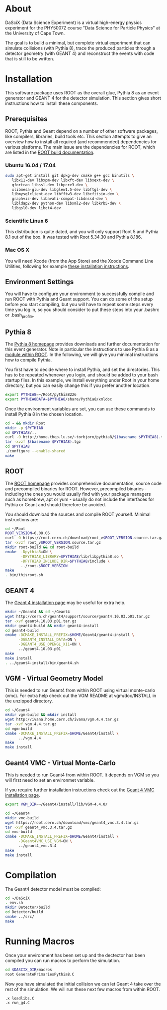 
* About

DaSciX (Data Science Experiment) is a virtual high-energy physics
experiment for the PHY5007Z course "Data Science for Particle Physics"
at the University of Cape Town.

The goal is to build a minimal, but complete virtual experiment that
can simulate collisions (with Pythia 8), trace the produced particles
through a detector geometry (with GEANT 4) and reconstruct the events
with code that is still to be written.

* Installation

This software package uses ROOT as the overall glue, Pythia 8 as an
event generator and GEANT 4 for the detector simulation. This section
gives short instructions how to install these components.

** Prerequisites

ROOT, Pythia and Geant depend on a number of other software packages,
like compilers, libraries, build tools etc. This section attempts to
give an overview how to install all required (and recommended)
dependencies for various platforms. The main issue are the
dependencies for ROOT, which are listed in the [[https://root.cern.ch/build-prerequisites][ROOT build documentation]].

*** Ubuntu 16.04 / 17.04

#+BEGIN_SRC sh
sudo apt-get install git dpkg-dev cmake g++ gcc binutils \
   libx11-dev libxpm-dev libxft-dev libxext-dev \
   gfortran libssl-dev libpcre3-dev \
   xlibmesa-glu-dev libglew1.5-dev libftgl-dev \
   libmysqlclient-dev libfftw3-dev libcfitsio-dev \
   graphviz-dev libavahi-compat-libdnssd-dev \
   libldap2-dev python-dev libxml2-dev libkrb5-dev \
   libgsl0-dev libqt4-dev
#+END_SRC


*** Scientific Linux 6

This distribution is quite dated, and you will only support Root 5 and
Pythia 8.1 out of the box. It was tested with Root 5.34.30 and Pythia
8.186.

*** Mac OS X

You will need Xcode (from the App Store) and the Xcode Command Line
Utilities, following for example
[[http://osxdaily.com/2014/02/12/install-command-line-tools-mac-os-x/][these
installation instructions]].




** Environment Settings

You will have to configure your environment to successfully compile
and run ROOT with Pythia and Geant support. You can do some of the
setup before you start compiling, but you will have to repeat some
steps every time you log in, so you should consider to put these steps
into your .bashrc or .bash_profile.


** Pythia 8

The [[http://home.thep.lu.se/~torbjorn/pythia81html/ROOTusage.html][Pythia 8 homepage]] provides downloads and further documentation for
this event generator. Note in particular the instructions to use
Pythia 8 as a [[http://home.thep.lu.se/~torbjorn/pythia81html/ROOTusage.html][module within ROOT]]. In the following, we will give you
minimal instructions how to compile Pythia.

You first have to decide where to install Pythia, and set the
directories. This has to be repeated whenever you login, and should be
added to your bash startup files. In this example, we install
everything under Root in your home directory, but you can easily change
this if you prefer another location.
#+Begin_src sh
export PYTHIA8=~/Root/pythia8226
export PYTHIA8DATA=$PYTHIA8/share/Pythia8/xmldoc
#+END_SRC

Once the environment variables are set, you can use these commands to
install Pythia 8 in the chosen location.

#+BEGIN_SRC sh
cd ~ && mkdir Root
mkdir -p $PYTHIA8
cd $PYTHIA8/..
curl -O http://home.thep.lu.se/~torbjorn/pythia8/$(basename $PYTHIA8).tgz
tar -xvzf $(basename $PYTHIA8).tgz
cd $PYTHIA8
./configure --enable-shared
make
#+END_SRC

** ROOT

The [[http://root.cern.ch][ROOT homepage]] provides comprehensive documentation, source code
and precompiled binaries for ROOT. However, precompiled binaries - including the
ones you would usually find with your package managers such as
homebrew, apt or yum - usually do not include the interfaces for
Pythia or Geant and should therefore be avoided.

You should download the sources and compile ROOT yourself. Minimal
instructions are:
#+BEGIN_SRC sh
cd ~/Root
ROOT_VERSION=6.08.06
curl -O https://root.cern.ch/download/root_v$ROOT_VERSION.source.tar.gz
tar -xvzf root_v$ROOT_VERSION.source.tar.gz
mkdir root-build && cd root-build
cmake  -Dpythia8=ON \
       -DPYTHIA8_LIBRARY=$PYTHIA8/lib/libpythia8.so \
       -DPYTHIA8_INCLUDE_DIR=$PYTHIA8/include \
       ../root-$ROOT_VERSION
make
. bin/thisroot.sh
#+END_SRC


** GEANT 4

The [[http://geant4.web.cern.ch/geant4/UserDocumentation/UsersGuides/InstallationGuide/html/][Geant 4 installation page]] may be useful for extra help.

#+Begin_src sh
mkdir ~/Geant4 && cd ~/Geant4
wget http://cern.ch/geant4/support/source/geant4.10.03.p01.tar.gz
tar -xvf geant4.10.03.p01.tar.gz
mkdir geant4-build && mkdir geant4-install
cd geant4-build
cmake -DCMAKE_INSTALL_PREFIX=$HOME/Geant4/geant4-install \
      -DGEANT4_INSTALL_DATA=ON \
      -DGEANT4_USE_OPENGL_X11=ON \
      ../geant4.10.03.p01
make
make install
. ../geant4-install/bin/geant4.sh
#+END_SRC


** VGM - Virtual Geometry Model

This is needed to run Geant4 from within ROOT using virtual monte-carlo (vmc). For extra help check out the VGM README at vgm/doc/INSTALL in the unzipped directory.

#+Begin_src sh
cd ~/Geant4
mkdir vgm-build && mkdir install
wget http://ivana.home.cern.ch/ivana/vgm.4.4.tar.gz
tar -xvf vgm.4.4.tar.gz
cd vgm-build
cmake -DCMAKE_INSTALL_PREFIX=$HOME/Geant4/install \
      ../vgm.4.4
make
make install
#+END_SRC


** Geant4 VMC - Virtual Monte-Carlo

This is needed to run Geant4 from within ROOT. It depends on VGM so you will first need to set an environmet variable.

If you require further installation instructions check out the [[https://root.cern.ch/installing-geant4vmc][Geant 4 VMC installation page]].

#+Begin_src sh
export VGM_DIR=~/Geant4/install/lib/VGM-4.4.0/
#+END_SRC

#+Begin_src sh
cd ~/Geant4
mkdir vmc-build
wget https://root.cern.ch/download/vmc/geant4_vmc.3.4.tar.gz
tar -xvf geant4_vmc.3.4.tar.gz
cd vmc-build
cmake -DCMAKE_INSTALL_PREFIX=$HOME/Geant4/install \
      -DGeant4VMC_USE_VGM=ON \
      ../geant4_vmc.3.4
make
make install
#+END_SRC


* Compilation

The Geant4 detector model must be compiled:
#+BEGIN_SRC sh
cd ~/DaSciX
. env.sh
mkdir Detector/build
cd Detector/build
cmake ../src/
make
#+END_SRC

* Running Macros

Once your environment has been set up and the dectector has been compiled you can run macros to perform the simulation.

#+BEGIN_SRC sh
cd $DASCIX_DIR/macros
root GeneratePrimariesPythia8.C
#+END_SRC

Now you have simulated the initial collision we can let Geant 4 take over the rest of the simulation. We will run these next few macros from within ROOT.

#+BEGIN_SRC root
.x loadlibs.C
.x run_g4.C
#+END_SRC
